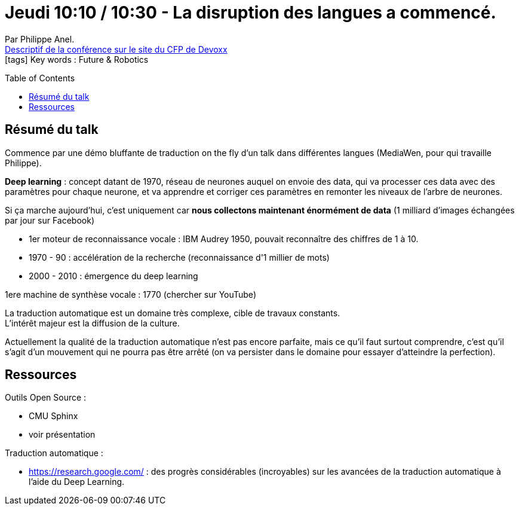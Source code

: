 = Jeudi 10:10 / 10:30 - La disruption des langues a commencé.
:toc:
:toclevels: 3
:toc-placement: preamble
:lb: pass:[<br> +]
:imagesdir: ../images
:icons: font
:source-highlighter: highlightjs

Par Philippe Anel. +
https://cfp.devoxx.fr/2017/talk/JYF-9046/La_disruption_des_langues_a_commence[Descriptif de la conférence sur le site du CFP de Devoxx] +
icon:tags[] Key words : Future & Robotics

// ifdef::env-github[]
// https://www.youtube.com/watch?v=XXXXXX[vidéo de la présentation sur YouTube]
// endif::[]
// ifdef::env-browser[]
// video::XXXXXX[youtube, width=640, height=480]
// endif::[]


== Résumé du talk

Commence par une démo bluffante de traduction on the fly d'un talk dans différentes langues (MediaWen, pour qui travaille Philippe).

*Deep learning* : concept datant de 1970, réseau de neurones auquel on envoie des data, qui va processer ces data avec des paramètres pour chaque neurone, et va apprendre et corriger ces paramètres en remonter les niveaux de l'arbre de neurones.

Si ça marche aujourd'hui, c'est uniquement car *nous collectons maintenant énormément de data* (1 milliard d'images échangées par jour sur Facebook)

* 1er moteur de reconnaissance vocale : IBM Audrey 1950, pouvait reconnaître des chiffres de 1 à 10.
* 1970 - 90 : accélération de la recherche (reconnaissance d'1 millier de mots)
* 2000 - 2010 : émergence du deep learning

1ere machine de synthèse vocale : 1770 (chercher sur YouTube)

La traduction automatique est un domaine très complexe, cible de travaux constants. +
L'intérêt majeur est la diffusion de la culture.

Actuellement la qualité de la traduction automatique n'est pas encore parfaite, mais ce qu'il faut surtout comprendre, c'est qu'il s'agit d'un mouvement qui ne pourra pas être arrêté (on va persister dans le domaine pour essayer d'atteindre la perfection).

== Ressources

Outils Open Source :

* CMU Sphinx
* voir présentation

Traduction automatique :

* https://research.google.com/ : des progrès considérables (incroyables) sur les avancées de la traduction automatique à l'aide du Deep Learning.
